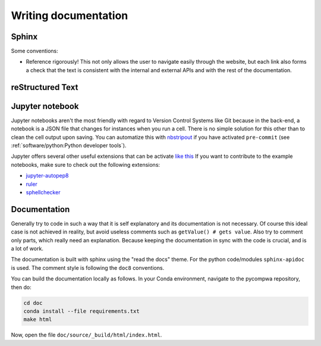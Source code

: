 Writing documentation
=====================

Sphinx
------

Some conventions:

* Reference rigorously! This not only allows the user to navigate easily
  through the website, but each link also forms a check that the text is
  consistent with the internal and external APIs and with the rest of the
  documentation.


reStructured Text
-----------------


Jupyter notebook
----------------

Jupyter notebooks aren't the most friendly with regard to Version Control
Systems like Git because in the back-end, a notebook is a JSON file that
changes for instances when you run a cell. There is no simple solution for this
other than to clean the cell output upon saving. You can automatize this with
`nbstripout <https://github.com/kynan/nbstripout>`_ if you have activated
``pre-commit`` (see :ref:`software/python:Python developer tools`).

Jupyter offers several other useful extensions that can be activate `like this
<https://jupyter-contrib-nbextensions.readthedocs.io/en/latest/install.html#enabling-disabling-extensions>`_
If you want to contribute to the example notebooks, make sure to check out the
following extensions:

* `jupyter-autopep8
  <https://jupyter-contrib-nbextensions.readthedocs.io/en/latest/nbextensions/code_prettify/README_autopep8.html>`_
* `ruler
  <https://jupyter-contrib-nbextensions.readthedocs.io/en/latest/nbextensions/ruler/readme.html>`_
* `sphellchecker
  <https://jupyter-contrib-nbextensions.readthedocs.io/en/latest/nbextensions/spellchecker/README.html>`_



Documentation
-------------
Generally try to code in such a way that it is self explanatory and its
documentation is not necessary. Of course this ideal case is not achieved in
reality, but avoid useless comments such as ``getValue() # gets value``. Also
try to comment only parts, which really need an explanation. Because keeping
the documentation in sync with the code is crucial, and is a lot of work.

The documentation is built with sphinx using the "read the docs" theme. For the
python code/modules ``sphinx-apidoc`` is used. The comment style is following
the ``doc8`` conventions.

You can build the documentation locally as follows. In your Conda environment,
navigate to the pycompwa repository, then do:

.. code-block:: shell

  cd doc
  conda install --file requirements.txt
  make html

Now, open the file ``doc/source/_build/html/index.html``.
